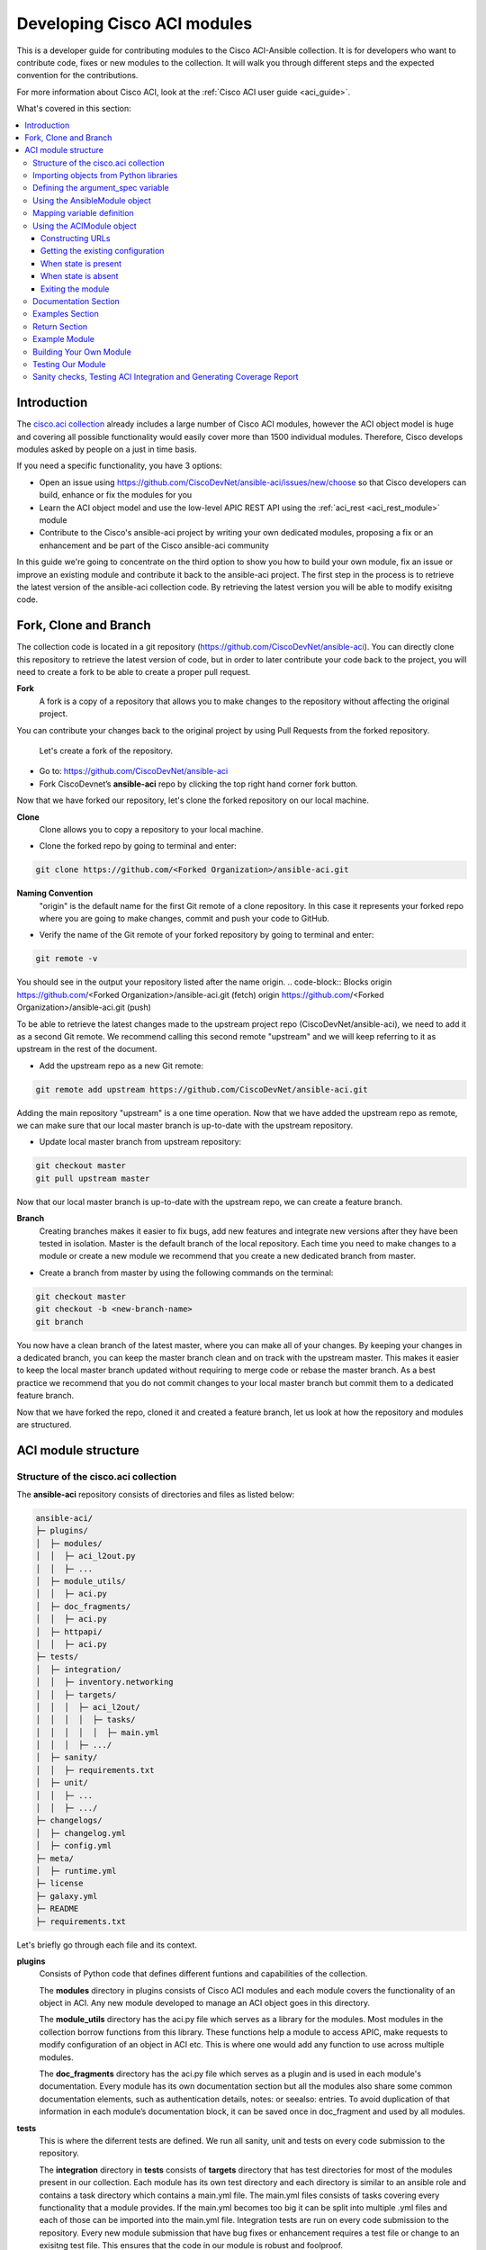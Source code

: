 .. _aci_dev_guide:

****************************
Developing Cisco ACI modules
****************************
This is a developer guide for contributing modules to the Cisco ACI-Ansible collection. It is for developers who want to contribute code, fixes or new modules to the collection. It will walk you through different steps and the expected convention for the contributions.

For more information about Cisco ACI, look at the :ref:`Cisco ACI user guide <aci_guide>`.

What's covered in this section:

.. contents::
   :depth: 3
   :local:


.. _aci_dev_guide_intro:

Introduction
============
The `cisco.aci collection <https://galaxy.ansible.com/cisco/aci>`_ already includes a large number of Cisco ACI modules, however the ACI object model is huge and covering all possible functionality would easily cover more than 1500 individual modules. Therefore, Cisco develops modules asked by people on a just in time basis.

If you need a specific functionality, you have 3 options:

- Open an issue using https://github.com/CiscoDevNet/ansible-aci/issues/new/choose so that Cisco developers can build, enhance or fix the modules for you
- Learn the ACI object model and use the low-level APIC REST API using the :ref:`aci_rest <aci_rest_module>` module
- Contribute to the Cisco's ansible-aci project by writing your own dedicated modules, proposing a fix or an enhancement and be part of the Cisco ansible-aci community

.. _aci_dev_guide_git:

In this guide we're going to concentrate on the third option to show you how to build your own module, fix an issue or improve an existing module and contribute it back to the ansible-aci project. The first step in the process is to retrieve the latest version of the ansible-aci collection code. 
By retrieving the latest version you will be able to modify exisitng code.

Fork, Clone and Branch
======================
The collection code is located in a git repository (https://github.com/CiscoDevNet/ansible-aci). You can directly clone this repository to retrieve the latest version of code, but in order to later contribute your code back to the project, you will need to create a fork to be able to create a proper pull request. 

**Fork**
   A fork is a copy of a repository that allows you to make changes to the repository without affecting the original project.
You can contribute your changes back to the original project by using Pull Requests from the forked repository.
   
  Let's create a fork of the repository.

* Go to: https://github.com/CiscoDevNet/ansible-aci
* Fork CiscoDevnet’s **ansible-aci** repo by clicking the top right hand corner fork button.

.. seealso::

   `_How to fork a repo: <https://docs.github.com/en/github/getting-started-with-github/fork-a-repo>`_
   
Now that we have forked our repository, let's clone the forked repository on our local machine.
   
**Clone**  
   Clone allows you to copy a repository to your local machine. 

* Clone the forked repo by going to terminal and enter: 
.. code-block:: Blocks

   git clone https://github.com/<Forked Organization>/ansible-aci.git


**Naming Convention**
   "origin" is the default name for the first Git remote of a clone repository. In this case it represents your forked repo where you are going to make changes, commit and push your code to GitHub. 
   
* Verify the name of the Git remote of your forked repository by going to terminal and enter: 
.. code-block:: Blocks

   git remote -v

You should see in the output your repository listed after the name origin.
.. code-block:: Blocks
origin        https://github.com/<Forked Organization>/ansible-aci.git (fetch)
origin        https://github.com/<Forked Organization>/ansible-aci.git (push)
  
To be able to retrieve the latest changes made to the upstream project repo (CiscoDevNet/ansible-aci), we need to add it as a second Git remote. We recommend calling this second remote "upstream" and we will keep referring to it as upstream in the rest of the document.

* Add the upstream repo as a new Git remote:
.. code-block:: Blocks

   git remote add upstream https://github.com/CiscoDevNet/ansible-aci.git
   
Adding the main repository "upstream" is a one time operation.
Now that we have added the upstream repo as remote, we can make sure that our local master branch is up-to-date with the upstream repository.

* Update local master branch from upstream repository:
.. code-block:: Blocks

   git checkout master
   git pull upstream master
   
Now that our local master branch is up-to-date with the upstream repo, we can create a feature branch.

**Branch**
   Creating branches makes it easier to fix bugs, add new features and integrate new versions after they have been tested in isolation. Master is the default branch of the local repository. Each time you need to make changes to a module or create a new module we recommend that you create a new dedicated branch from master.

* Create a branch from master by using the following commands on the terminal:
.. code-block:: Blocks
   
   git checkout master
   git checkout -b <new-branch-name> 
   git branch
   
You now have a clean branch of the latest master, where you can make all of your changes. By keeping your changes in a dedicated branch, you can keep the master branch clean and on track with the upstream master. This makes it easier to keep the local master branch updated without requiring to merge code or rebase the master branch. As a best practice we recommend that you do not commit changes to your local master branch but commit them to a dedicated feature branch. 

Now that we have forked the repo, cloned it and created a feature branch, let us look at how the repository and modules are structured.

.. _aci_dev_guide_module_structure:

ACI module structure
====================

Structure of the cisco.aci collection
-------------------------------------

The **ansible-aci** repository consists of directories and files as listed below:

.. code-block:: Blocks
      
      ansible-aci/
      ├─ plugins/
      │  ├─ modules/
      │  │  ├─ aci_l2out.py
      │  │  ├─ ...
      │  ├─ module_utils/
      │  │  ├─ aci.py
      │  ├─ doc_fragments/
      │  │  ├─ aci.py
      │  ├─ httpapi/
      │  │  ├─ aci.py
      ├─ tests/
      │  ├─ integration/
      │  │  ├─ inventory.networking
      │  │  ├─ targets/
      │  │  │  ├─ aci_l2out/
      │  │  │  │  ├─ tasks/
      │  │  │  │  │  ├─ main.yml
      │  │  │  ├─ .../
      │  ├─ sanity/
      │  │  ├─ requirements.txt
      │  ├─ unit/
      │  │  ├─ ...
      │  │  ├─ .../
      ├─ changelogs/
      │  ├─ changelog.yml
      │  ├─ config.yml
      ├─ meta/
      │  ├─ runtime.yml
      ├─ license
      ├─ galaxy.yml
      ├─ README
      ├─ requirements.txt


Let's briefly go through each file and its context.

**plugins**
   Consists of Python code that defines different funtions and capabilities of the collection.
   
   The **modules** directory in plugins consists of Cisco ACI modules and each module covers the functionality of an object in ACI. Any new module developed to manage an ACI object goes in this directory. 
   
   The **module_utils** directory has the aci.py file which serves as a library for the modules. Most modules in the collection borrow functions from this library. These functions help a module to access APIC, make requests to modify configuration of an object in ACI etc. This is where one would add any function to use across multiple modules.
 
   The **doc_fragments** directory has the aci.py file which serves as a plugin and is used in each module's documentation. Every module has its own documentation section but all the modules also share some common documentation elements, such as authentication details, notes: or seealso: entries. To avoid duplication of that information in each module’s documentation block, it can be saved once in doc_fragment and used by all modules.

**tests** 
   This is where the diferrent tests are defined. We run all sanity, unit and tests on every code submission to the repository.
   
   The **integration** directory in **tests** consists of **targets** directory that has test directories for most of the modules present in our collection. Each module has its own test directory and each directory is similar to an ansible role and contains a task directory which contains a main.yml file. The main.yml files consists of tasks covering every functionality that a module provides. If the main.yml becomes too big it can be split into multiple .yml files and each of those can be imported into the main.yml file. Integration tests are run on every code submission to the repository. Every new module submission that have bug fixes or enhancement requires a test file or change to an exisitng test file. This ensures that the code in our module is robust and foolproof.
   
   The **integration** directory also consists of the **inventory.networking** file which defines the hosts, group of hosts and variables used by the integration tests role defined in integration's targets directory.

**changelogs**
   This directory consists of a record of all the changes made to the project.
   
   The **changelog.yml** file contains a chronologically ordered list of the versions of collection and the changes included in those versions. This file is used to generate changelog.rst file. The changes usually include: major_changes, minor_changes, bugfixes etc.
   
   The **config.yml** file contains variable names used by the **changelog.yml** file.
 
**galaxy.yml** 
   The **galaxy.yml** file is placed in the root directory of the collection. This file contains the metadata of the collection that is used to generate an ansible-aci collection object. It is also used for information in ansible galaxy.

Now that we understand the directory structure, let's look at how we use those files in those directories to build an ACI module.

Importing objects from Python libraries
---------------------------------------
The following imports are standard across ACI modules:

.. code-block:: python

    from ansible.module_utils.aci.plugins.module_utils.aci import ACIModule, aci_argument_spec
    from ansible.module_utils.basic import AnsibleModule
    
**ansible.module_utils.aci** is used to import the super class ACIModule and the aci_argument_spec definition from the library aci.py in module_utils directory we mentioned earlier. ACIModule is imported because it has basic functions to make API requests and other capabilities that allows our modules to manipulate objects. The aci.py library also contains a generic argument definition called **aci_argument_spec**. It is used by all the modules and allows them to accept shared parameters such as username and password.

Similarly, the AnsibleModule is imported which contains common code for quickly building an ansible module in Python.

Defining the argument_spec variable
-----------------------------------
**argument_spec** variable is based on **aci_argument_spec** and allows a module to accept additional parameters from the user specific to the module. 
The first line in the block adds the standard connection parameters to the module. After that, the next section will update the ``argument_spec`` dictionary with module-specific parameters. The module-specific parameters should include:

* the object_id (usually the name)
* the configurable properties of the object
* the object_id of each parent up to the root (usually the name)
* The child classes that have a 1-to-1 relationship with the main object don't need their own dedicated module and can be incorporate into the parent module. If the relationship is 1-to-many/many-to-many, this child class will need a dedicated module.
* the state

  + ``state: absent`` to ensure object does not exist
  + ``state: present`` to ensure the object and configs exist; this is also the default
  + ``state: query`` to retrieve information about a sepcific object or all objects of the class

.. code-block:: python

    def main():
        argument_spec = aci_argument_spec()
        argument_spec.update(
            object_id=dict(type='str', aliases=['name']),
            object_prop1=dict(type='str'),
            object_prop2=dict(type='str', choices=['choice1', 'choice2', 'choice3']),
            object_prop3=dict(type='int'),
            parent_id=dict(type='str'),
            child_object_id=dict(type='str'),
            child_object_prop=dict(type='str'),
            state=dict(type='str', default='present', choices=['absent', 'present', 'query']),
        )


.. note::  It is recommended not to provide default values for configuration arguments. Default values could cause unintended changes to the object.

Using the AnsibleModule object
------------------------------
The following section creates an instance of AnsibleModule and the adds to the constructor a series of properties such as the argument_spec. The module should support check-mode which validates the working of a module without making any changes to the ACI object. The first attribute we pass to the constructor is ``argument_spec``, 2nd argument is ``supports_check_mode`` It is highly recommended that every module support check mode in this collection. The last element id required_if is used to specify conditional required attributes and since these modules support querying the APIC for all objects of the module's class, the object/parent IDs should only be required if ``state: absent`` or ``state: present``.

.. code-block:: python

    module = AnsibleModule(
        argument_spec=argument_spec,
        supports_check_mode=True,
        required_if=[
            ['state', 'absent', ['object_id', 'parent_id']],
            ['state', 'present', ['object_id', 'parent_id']],
        ],
    )


Mapping variable definition
---------------------------
Once the AnsibleModule object has been instantiated as module, the necessary parameter values should be extracted from ``module.params`` dictionary and all additional data should be validated. Usually the only parameters that need to be extracted are those related to the ACI object configuration and its child configuration. If you have integer objects that you would like to validate, then the validation should be done here.

.. code-block:: python

    object_id = object_id
    object_prop1 = module.params['object_prop1']
    object_prop2 = module.params['object_prop2']
    object_prop3 = module.params['object_prop3']
    if object_prop3 is not None and object_prop3 not in range(x, y):
        module.fail_json(msg='Valid object_prop3 values are between x and (y-1)')
    child_object_id = module.params[' child_objec_id']
    child_object_prop = module.params['child_object_prop']
    state = module.params['state']

.. note:: Sometimes the APIC will require special characters ([, ], and -) or will use object metadata in the name ("vlanns" for VLAN pools); the module should handle adding special characters or joining of multiple parameters in order to keep expected inputs simple.

Using the ACIModule object
--------------------------
The ACIModule class handles most of the logic for the ACI modules. The ACIModule extends functionality of the AnsibleModule object, so the module instance must be passed into the class instantiation.

.. code-block:: python

    aci = ACIModule(module)

The ACIModule has six main methods that are used by most modules in the collection:

* construct_url
* get_existing
* payload
* get_diff
* post_config
* delete_config

The first two methods are used regardless of what value is passed to the ``state`` parameter.

Constructing URLs
^^^^^^^^^^^^^^^^^
The ``construct_url()`` method is used to dynamically build the appropriate URL to interact with the object, and the appropriate filter string that should be appended to the URL to filter the results.

* When the ``state`` is not ``query``, the URL is the base URL to access the APIC plus the distinguished name to access the object. The filter string will restrict the returned data to just the configuration data.
* When ``state`` is ``query``, the URL and filter string used depends on what parameters are passed to the object. This method handles the complexity so that it is easier to add new modules and so that all modules are consistent in what type of data is returned.

.. note:: Our design goal is to take all ID parameters that have values, and return the most specific data possible. If you do not supply any ID parameters to the task, then all objects of the class will be returned. If your task does consist of ID parameters sed, then the data for the specific object is returned. If a partial set of ID parameters are passed, then the module will use the IDs that are passed to build the URL and filter strings appropriately.

The ``construct_url()`` method takes 2 required arguments:

* **self** - passed automatically with the class instance
* **root_class** - A dictionary consisting of ``aci_class``, ``aci_rn``, ``target_filter``, and ``module_object`` keys

  + **aci_class**: The name of the class used by the APIC, for example ``fvTenant``

  + **aci_rn**: The relative name of the object, for example ``tn-ACME``

  + **target_filter**: A dictionary with key-value pairs that make up the query string for selecting a subset of entries, for example ``{'name': 'ACME'}``

  + **module_object**: The particular object for this class, for example ``ACME``

Example:

.. code-block:: python

    aci.construct_url(
        root_class=dict(
            aci_class='fvTenant',
            aci_rn='tn-{0}'.format(tenant),
            target_filter={'name': tenant},
            module_object=tenant,
        ),
    )

Some modules, like ``aci_tenant``, are the root class and so they would not need to pass any additional arguments to the method.

The ``construct_url()`` method takes 6 optional arguments, the first five imitate the root class as described above and the remaining are for child objects:

* subclass_1 - A dictionary consisting of ``aci_class``, ``aci_rn``, ``target_filter``, and ``module_object`` keys

  + Example: Application Profile Class (AP)

* subclass_2 - A dictionary consisting of ``aci_class``, ``aci_rn``, ``target_filter``, and ``module_object`` keys

  + Example: End Point Group (EPG)

* subclass_3 - A dictionary consisting of ``aci_class``, ``aci_rn``, ``target_filter``, and ``module_object`` keys

  + Example: Binding a Contract to an EPG
  
* subclass_4 - A dictionary consisting of ``aci_class``, ``aci_rn``, ``target_filter``, and ``module_object`` keys

  + Example: - Managing External Subnet objects (l3ext:ipRouteP)

* subclass_5 - A dictionary consisting of ``aci_class``, ``aci_rn``, ``target_filter``, and ``module_object`` keys

  + Example: - Managing nexthops for static routes.

* child_classes - The list of APIC names for the child classes supported by the modules.

  + This is a list, even if it is a list of one
  + These are the unfriendly names used by the APIC
  + These are used to limit the returned child_classes when possible
  + Example: ``child_classes=['fvRsBDSubnetToProfile', 'fvRsNdPfxPol']``

Example:

.. code-block:: python

   aci.construct_url(
           root_class=dict(
               aci_class='fvTenant',
               aci_rn='tn-{0}'.format(tenant),
               module_object=tenant,
               target_filter={'name': tenant}
           ),
           subclass_1=dict(
               aci_class='l3extOut',
               aci_rn='out-{0}'.format(l3out),
               module_object=l3out,
               target_filter={'name': l3out}
           ),
           subclass_2=dict(
               aci_class='l3extLNodeP',
               aci_rn='lnodep-{0}'.format(node_profile),
               module_object=node_profile,
               target_filter={'name': node_profile}
           ),
           subclass_3=dict(
               aci_class='l3extRsNodeL3OutAtt',
               aci_rn='rsnodeL3OutAtt-[{0}]'.format(node_tdn),
               module_object=node_tdn,
               target_filter={'name': node_tdn}
           ),
           subclass_4=dict(
               aci_class='ipRouteP',
               aci_rn='rt-[{0}]'.format(prefix),
               module_object=prefix,
               target_filter={'name': prefix}
           ),
           subclass_5=dict(
               aci_class='ipNexthopP',
               aci_rn='nh-[{0}]'.format(nexthop),
               module_object=nexthop,
               target_filter={'name': nexthop}
           )
       )

.. note:: rn is one section of dn, with id of specific argument. Don't put the entire dn in the **aci_rn** of each argument. The method automatically constructs the dn using the rn of all the arguments above.

Getting the existing configuration
^^^^^^^^^^^^^^^^^^^^^^^^^^^^^^^^^^
Once the URL and filter string have been built, the module is ready to retrieve the existing configuration for the object:

* ``state: present`` retrieves the configuration to use as a comparison against what was entered in the task. All values that are different than the existing values will be updated.
* ``state: absent`` uses the existing configuration to see if the item exists and needs to be deleted.
* ``state: query`` uses this to perform the query for the task and report back the existing data.

.. code-block:: python

    aci.get_existing()

When state is present
^^^^^^^^^^^^^^^^^^^^^
When ``state: present``, the module needs to perform a diff against the existing configuration and the task entries. If any value needs to be updated, then the module will make a POST request with only the items that need to be updated. In other words the payload is built with expected configuration and this is compared with existing configuration that we retrieved. If we need to make a change then we'll push the changed configuration to APIC. Some modules have children that are in a 1-to-1 relationship with another object; for these cases, the module can be used to manage the child objects. 

Building the ACI payload
""""""""""""""""""""""""
The ``aci.payload()`` method is used to build a dictionary of the proposed object configuration. All parameters that were not provided a value in the task will be removed from the dictionary (both for the object and its children). Any parameter that does have a value will be converted to a string and added to the final dictionary object that will be used for comparison against the existing configuration. 

We remove the values of parameters that are empty. If there's a previous configuration for the value that is non-default, then the parameter won't be modified if we do not reset it. Example - If description is set to something then we run it again with no description it won't change it to default. 

If parameters of payload have been added in recent version, we recommend adding the new parameters to payload when the parameter is assigned with a value. This is done to have backward compatibility.

The ``aci.payload()`` method takes two required arguments and 1 optional argument, depending on the module managing child objects.

* ``aci_class`` is the APIC name for the object's class, for example ``aci_class='fvBD'``
* ``class_config`` is the attributes of aci class objects to be used as payload for the POST request

  + The keys should match the names used by the APIC.
  + The formatted values should be the values retrieved from ``module.params`` and modified if necessary to comply with object model 

* ``child_configs`` is optional, and is a list of child config dictionaries.

  + The child configs include the full child object dictionary, not just the attributes configuration portion.
  + The configuration portion is built the same way as the object.

.. code-block:: python

    aci.payload(
        aci_class=aci_class,
        class_config=dict(
            name=bd,
            descr=description,
            type=bd_type,
        ),
        child_configs=[
            dict(
                fvRsCtx=dict(
                    attributes=dict(
                        tnFvCtxName=vrf
                    ),
                ),
            ),
        ],
    )


Sometimes class config or child config depends on parameter itself. If this is the case, we recommend creating them before building the aci payload.

Performing the request
""""""""""""""""""""""
The ``get_diff()`` method is used to perform the diff, and takes only one required argument, ``aci_class``. In other words, it is used to make a comparison between the aci payload and the existing configuration, and only create what's actually needed between the two.
Example: ``aci.get_diff(aci_class='fvBD')``

The ``post_config()`` method is used to make the POST request to the APIC by taking the result from ``get_diff()``. This method doesn't take any arguments and handles check mode. Example: ``aci.post_config()``.

Example code
""""""""""""
.. code-block:: text

    if state == 'present':
        aci.payload(
            aci_class='<object APIC class>',
            class_config=dict(
                name=object_id,
                prop1=object_prop1,
                prop2=object_prop2,
                prop3=object_prop3,
            ),
            child_configs=[
                dict(
                    '<child APIC class>'=dict(
                        attributes=dict(
                            child_key=child_object_id,
                            child_prop=child_object_prop
                        ),
                    ),
                ),
            ],
        )

        aci.get_diff(aci_class='<object APIC class>')

        aci.post_config()


When state is absent
^^^^^^^^^^^^^^^^^^^^
If the task sets the state to absent, then the ``delete_config()`` method is all that is needed. This method does not take any arguments, and handles check mode.

.. code-block:: text

        elif state == 'absent':
            aci.delete_config()


Exiting the module
^^^^^^^^^^^^^^^^^^
To have the module exit, call the ACIModule method ``exit_json()``. This method automatically takes care of returning the common return values for you.

.. code-block:: text

        aci.exit_json()

    if __name__ == '__main__':
        main()

Documentation Section
---------------------
All the parameters defined in the argument_spec like the object_id, configurable properties of the object, parent object_id, state etc. need to be documented in the same file as the module. The format of documentation is shown below:

.. code-block:: yaml

   DOCUMENTATION = r'''
   ---
   module: aci_<name_of_module>
   short_description: Short description of the module being created (config:<name_of_class>)
   description:
   - Functionality one
   - Functionality two
   options:
     object_id:
       description:
       - Description of object
       type: data type of object eg. 'str'
       aliases: [ Alternate name of the object ]
     object_prop1:
       description:
       - Description of property one
       type: Property's data type eg. 'int'
       choices: [ choice one, choice two ]
     object_prop2:
       description:
       - Description of property two
       type: Property's data type eg. 'bool'
     state:
       description:
       - Use C(present) or C(absent) for adding or removing.
       - Use C(query) for listing an object or multiple objects.
       type: str
       choices: [ absent, present, query ]
       default: present
   extends_documentation_fragment:
   - cisco.aci.aci

Examples Section
----------------
Examples section must consist of Ansible tasks which can be used as a reference to build playbooks. The format of this section is shown below:

.. code-block:: yaml

   EXAMPLES = r'''
   - name: Add a new object
     cisco.aci.aci_<name_of_module>:
       host: apic
       username: admin
       password: SomeSecretePassword
       object_id: id
       object_prop1: prop1
       object_prop2: prop2
       state: present
      delegate_to: localhost

   - name: Remove an object
     cisco.aci.aci_<name_of_module>:
       host: apic
       username: admin
       password: SomeSecretePassword
       object_id: id
       object_prop1: prop1
       object_prop2: prop2
       state: absent
      delegate_to: localhost

   - name: Query an object
     cisco.aci.aci_<name_of_module>:
       host: apic
       username: admin
       password: SomeSecretePassword
       object_id: id
       state: query
      delegate_to: localhost

   - name: Query all objects
     cisco.aci.aci_<name_of_module>:
       host: apic
       username: admin
       password: SomeSecretePassword
       state: query
      delegate_to: localhost
   '''
.. note:: Make sure to test the examples since people generally copy and paste examples to use the module.

Return Section
----------------
RETURN section is used in every module and has the same content, so copy and paste it from any module.

.. code-block:: python

   RETURN = r'''
            current:
              description: The existing configuration from the APIC after the module has finished
              returned: success
              type: list
              sample:
                [
                    {
                        "fvTenant": {
                            "attributes": {
                                "descr": "Production environment",
                                "dn": "uni/tn-production",
                                "name": "production",
                                "nameAlias": "",
                                "ownerKey": "",
                                "ownerTag": ""
                            }
                        }
                    }
                ]
            error:
              description: The error information as returned from the APIC
              returned: failure
              type: dict
              sample:
                {
                    "code": "122",
                    "text": "unknown managed object class foo"
                }
            raw:
              description: The raw output returned by the APIC REST API (xml or json)
              returned: parse error
              type: str
              sample: '<?xml version="1.0" encoding="UTF-8"?><imdata totalCount="1"><error code="122" text="unknown managed object class "/></imdata>'
            sent:
              description: The actual/minimal configuration pushed to the APIC
              returned: info
              type: list
              sample:
                {
                    "fvTenant": {
                        "attributes": {
                            "descr": "Production environment"
                        }
                    }
                }
            previous:
              description: The original configuration from the APIC before the module has started
              returned: info
              type: list
              sample:
                [
                    {
                        "fvTenant": {
                            "attributes": {
                                "descr": "Production",
                                "dn": "uni/tn-production",
                                "name": "production",
                                "nameAlias": "",
                                "ownerKey": "",
                                "ownerTag": ""
                            }
                        }
                    }
                ]
            proposed:
              description: The assembled configuration from the user-provided parameters
              returned: info
              type: dict
              sample:
                {
                    "fvTenant": {
                        "attributes": {
                            "descr": "Production environment",
                            "name": "production"
                        }
                    }
                }
            filter_string:
              description: The filter string used for the request
              returned: failure or debug
              type: str
              sample: ?rsp-prop-include=config-only
            method:
              description: The HTTP method used for the request to the APIC
              returned: failure or debug
              type: str
              sample: POST
            response:
              description: The HTTP response from the APIC
              returned: failure or debug
              type: str
              sample: OK (30 bytes)
            status:
              description: The HTTP status from the APIC
              returned: failure or debug
              type: int
              sample: 200
            url:
              description: The HTTP url used for the request to the APIC
              returned: failure or debug
              type: str
              sample: https://10.11.12.13/api/mo/uni/tn-production.json
            '''

Example Module
--------------
The following example consists of Documentation, Examples and Module Sections discussed above. All these sections must be present in a single file: **aci_<aci-module-name>.py** which goes inside the **modules** directory.

.. code-block:: python

      #!/usr/bin/python
      # -*- coding: utf-8 -*-

      # Copyright: (c) <year>, <Name> (@<github id>)
      # GNU General Public License v3.0+ (see LICENSE or https://www.gnu.org/licenses/gpl-3.0.txt)

      from __future__ import absolute_import, division, print_function
      __metaclass__ = type

      ANSIBLE_METADATA = {'metadata_version': '1.1',
                          'status': ['preview'],
                          'supported_by': 'community'}

      DOCUMENTATION = r'''
      ---
      module: aci_l2out
      short_description: Manage Layer2 Out (L2Out) objects.
      description:
      - Manage Layer2 Out configuration on Cisco ACI fabrics.
      options:
        tenant:
          description:
          - Name of an existing tenant.
          type: str
        l2out:
          description:
          - The name of outer layer2.
          type: str
          aliases: [ 'name' ]
        description:
          description:
          - Description for the L2Out.
          type: str
        bd:
          description:
          - Name of the Bridge domain which is associted with the L2Out.
          type: str
        domain:
          description:
          - Name of the external L2 Domain that is being associated with L2Out.
          type: str
        vlan:
          description:
          - The VLAN which is being associated with the L2Out.
          type: int
        state:
          description:
          - Use C(present) or C(absent) for adding or removing.
          - Use C(query) for listing an object or multiple objects.
          type: str
          choices: [ absent, present, query ]
          default: present
        name_alias:
          description:
          - The alias for the current object. This relates to the nameAlias field in ACI.
          type: str
      extends_documentation_fragment:
      - cisco.aci.aci

      notes:
      - The C(tenant) must exist before using this module in your playbook.
        The M(cisco.aci.aci_tenant) modules can be used for this.
      seealso:
      - name: APIC Management Information Model reference
        description: More information about the internal APIC class B(fvTenant).
        link: https://developer.cisco.com/docs/apic-mim-ref/
      author:
      - <Author's Name> (@<github id>)
      '''

      EXAMPLES = r'''
      - name: Add a new L2Out
        cisco.aci.aci_l2out:
          host: apic
          username: admin
          password: SomeSecretePassword
          tenant: Auto-Demo
          l2out: l2out
          description: via Ansible
          bd: bd1
          domain: l2Dom
          vlan: 3200
          state: present
          delegate_to: localhost

      - name: Remove an L2Out
        cisco.aci.aci_l2out:
          host: apic
          username: admin
          password: SomeSecretePassword
          tenant: Auto-Demo
          l2out: l2out
          state: absent
          delegate_to: localhost

      - name: Query an L2Out
        cisco.aci.aci_l2out:
          host: apic
          username: admin
          password: SomeSecretePassword
          tenant: Auto-Demo
          l2out: l2out
          state: query
          delegate_to: localhost
          register: query_result

      - name: Query all L2Outs in a specific tenant
        cisco.aci.aci_l2out:
          host: apic
          username: admin
          password: SomeSecretePassword
          tenant: Auto-Demo
          state: query
          delegate_to: localhost
          register: query_result
      '''

      RETURN = r'''
         current:
           description: The existing configuration from the APIC after the module has finished
           returned: success
           type: list
           sample:
             [
                 {
                     "fvTenant": {
                         "attributes": {
                             "descr": "Production environment",
                             "dn": "uni/tn-production",
                             "name": "production",
                             "nameAlias": "",
                             "ownerKey": "",
                             "ownerTag": ""
                         }
                     }
                 }
             ]
         error:
           description: The error information as returned from the APIC
           returned: failure
           type: dict
           sample:
             {
                 "code": "122",
                 "text": "unknown managed object class foo"
             }
         raw:
           description: The raw output returned by the APIC REST API (xml or json)
           returned: parse error
           type: str
           sample: '<?xml version="1.0" encoding="UTF-8"?><imdata totalCount="1"><error code="122" text="unknown managed object class "/></imdata>'
         sent:
           description: The actual/minimal configuration pushed to the APIC
           returned: info
           type: list
           sample:
             {
                 "fvTenant": {
                     "attributes": {
                         "descr": "Production environment"
                     }
                 }
             }
         previous:
           description: The original configuration from the APIC before the module has started
           returned: info
           type: list
           sample:
             [
                 {
                     "fvTenant": {
                         "attributes": {
                             "descr": "Production",
                             "dn": "uni/tn-production",
                             "name": "production",
                             "nameAlias": "",
                             "ownerKey": "",
                             "ownerTag": ""
                         }
                     }
                 }
             ]
         proposed:
           description: The assembled configuration from the user-provided parameters
           returned: info
           type: dict
           sample:
             {
                 "fvTenant": {
                     "attributes": {
                         "descr": "Production environment",
                         "name": "production"
                     }
                 }
             }
         filter_string:
           description: The filter string used for the request
           returned: failure or debug
           type: str
           sample: ?rsp-prop-include=config-only
         method:
           description: The HTTP method used for the request to the APIC
           returned: failure or debug
           type: str
           sample: POST
         response:
           description: The HTTP response from the APIC
           returned: failure or debug
           type: str
           sample: OK (30 bytes)
         status:
           description: The HTTP status from the APIC
           returned: failure or debug
           type: int
           sample: 200
         url:
           description: The HTTP url used for the request to the APIC
           returned: failure or debug
           type: str
           sample: https://10.11.12.13/api/mo/uni/tn-production.json
         '''

      from ansible.module_utils.basic import AnsibleModule
      from ansible_collections.cisco.aci.plugins.module_utils.aci import ACIModule, aci_argument_spec


      def main():
          argument_spec = aci_argument_spec()
          argument_spec.update(
              bd=dict(type='str'),
              l2out=dict(type='str', aliases=['name']),
              domain=dict(type='str'),
              vlan=dict(type='int'),
              description=dict(type='str'),
              state=dict(type='str', default='present', choices=['absent', 'present', 'query']),
              tenant=dict(type='str'),
              name_alias=dict(type='str'),
          )

          module = AnsibleModule(
              argument_spec=argument_spec,
              supports_check_mode=True,
              required_if=[
                  ['state', 'absent', ['l2out', 'tenant']],
                  ['state', 'present', ['bd', 'l2out', 'tenant', 'domain', 'vlan']],
              ],
          )

          bd = module.params.get('bd')
          l2out = module.params.get('l2out')
          description = module.params.get('description')
          domain = module.params.get('domain')
          vlan = module.params.get('vlan')
          state = module.params.get('state')
          tenant = module.params.get('tenant')
          name_alias = module.params.get('name_alias')
          child_classes = ['l2extRsEBd', 'l2extRsL2DomAtt', 'l2extLNodeP']

          aci = ACIModule(module)
          aci.construct_url(
              root_class=dict(
                  aci_class='fvTenant',
                  aci_rn='tn-{0}'.format(tenant),
                  module_object=tenant,
                  target_filter={'name': tenant},
              ),
              subclass_1=dict(
                  aci_class='l2extOut',
                  aci_rn='l2out-{0}'.format(l2out),
                  module_object=l2out,
                  target_filter={'name': l2out},
              ),
              child_classes=child_classes,
          )

          aci.get_existing()

          if state == 'present':
              child_configs = [
                  dict(
                      l2extRsL2DomAtt=dict(
                          attributes=dict(
                              tDn='uni/l2dom-{0}'.format(domain)
                          )
                      )
                  ),
                  dict(
                      l2extRsEBd=dict(
                          attributes=dict(
                              tnFvBDName=bd, encap='vlan-{0}'.format(vlan)
                          )
                      )
                  )
              ]

              aci.payload(
                  aci_class='l2extOut',
                  class_config=dict(
                      name=l2out,
                      descr=description,
                      dn='uni/tn-{0}/l2out-{1}'.format(tenant, l2out),
                      nameAlias=name_alias
                  ),
                  child_configs=child_configs,
              )

              aci.get_diff(aci_class='l2extOut')

              aci.post_config()

          elif state == 'absent':
              aci.delete_config()

          aci.exit_json()


      if __name__ == "__main__":
          main()

Building Your Own Module
------------------------

Now that we have explained and seen the components of the ACI module structure, let us build our own module. The following section shows a basic and practical approach to build a module with the help of an existing module. This approach makes it easier to create a new module without having to write everything from scratch. 

The purpose of this section is to show how to build a module on top of an existing module. This is done by selecting a module close enough to the module you want to build to reduce the amount of changes needed. For this you either take parent object and append the atrributes required for your module. If this is not possible use a sibling object or an object at the same level.

Let's build a module for l3out static routes using the existing module for l3out logical node
aci_l3out_logical_node -> aci_l3out_static_routes

1. In the modules directory located in plugins directory of the collection, select and copy the contents of aci_l3out_logical_node module, paste it in a file and save it in .py format. We name this file aci_l3out_static_routes. To create a name for the new module, look at names of other modules in the directory for consistency. 

2. Change the copyright section by adding your name and email address: # Copyright: (c) <year>, <Name> (<email>) below:

.. code-block:: python

   #!/usr/bin/python
   # -*- coding: utf-8 -*-

   # Copyright: (c) <year>, <Name> (<email>)
   # GNU General Public License v3.0+ (see LICENSE or https://www.gnu.org/licenses/gpl-3.0.txt)

   from __future__ import absolute_import, division, print_function
   __metaclass__ = type

   ANSIBLE_METADATA = {
       'metadata_version': '1.1',
       'status': ['preview'],
       'supported_by': 'community'
   }

3. In the documentation section, we begin by changing the name of the module, its short description and the description of the functions being performed on the object. The description of the module must be followed by the options which is a list of attributes and each attribute should include the name, description, data type, aliases(if applicable), choices(if applicable) and default(if applicable) of all the parameters that will be consumed by the object. For our aci_l3out_static_routes module this would include additon of new options to aci_l3out_logical_node module that include description, prefix, track_policy, preference, bfd and removal of router_id and router_id_as_loopback from aci_l3out_logical_node module. 

The changes made are shown below:

.. code-block:: yaml

      DOCUMENTATION = r'''
      ---
      module: aci_l3out_logical_node
      module: aci_l3out_static_routes
      short_description: Manage Layer 3 Outside (L3Out) logical node profile nodes (l3ext:RsNodeL3OutAtt) 
      short_description: Manage Static routes object (l3ext:ipRouteP)
      description:
      - Bind nodes to node profiles on Cisco ACI fabrics.
       description:
      - Manage External Subnet objects (l3ext:ipRouteP).
      options:
        description:
          description:
          - The description for the static routes.
          type: str
          aliases: [ descr ]
        tenant:
          description:
          - Name of an existing tenant.
          type: str
          aliases: [ tenant_name ]
        l3out:
          description:
          - Name of an existing L3Out.
          type: str
          aliases: [ l3out_name ]
        logical_node:
          description:
          - Name of an existing logical node profile.
          type: str
          aliases: [ node_profile, node_profile_name ]
        pod_id:
          description:
          - Existing podId.
          type: int
        node_id:
          description:
          - Existing nodeId.
          type: int
        prefix:
          description:
          - Configure IP and next hop IP for the routed outside network.
          type: str
          aliases: [ route ]
        track_policy:
          description:
          - Relation definition for static route to TrackList.
          type: str
        preference:
          description:
          - Administrative preference value for the route.
          type: int
        bfd:
          description:
          - Determines if bfd is required for route control.
          - The APIC defaults to C(null) when unset during creation.
          type: str
          choices: [ bfd, null ]
        state:
          description:
          - Use C(present) or C(absent) for adding or removing.
          - Use C(query) for listing an object or multiple objects.
          type: str
          choices: [ absent, present, query ]
          default: present
        name_alias:
          description:
          - The alias for the current object. This relates to the nameAlias field in ACI.
          type: str
      extends_documentation_fragment:
      - cisco.aci.aci
      
4. The options are followed by notes which usually contains any dependency of the module being created with the parent modules that exist in the collection. We also include a see also section which provides a link to the class being used in the module, followed by the Author's name and github id as shown below.

.. code-block:: yaml

      notes:
      - The C(tenant), C(l3out), C(logical_node), C(fabric_node) and C(prefix) used must exist before using this module in your playbook.
        The M(cisco.aci.aci_tenant) and M(cisco.aci.aci_l3out) modules can be used for this.
      seealso:
      - module: cisco.aci.aci_tenant
      - module: cisco.aci.aci_l3out
      - name: APIC Management Information Model reference
        description: More information about the internal APIC class B(l3ext:Out).
        link: https://developer.cisco.com/docs/apic-mim-ref/
      author:
      - <author's name> (<author's github id>)
      '''

5. Our documentation section is complete. Next, we skim through the examples section of the copied module and make changes to it by adding the necessary parameters to all the examples. Please note that Removing and Querying an object will only contain the object name and no objects parameters. Query All will not have any parameters ensuring that all the objects of the class being worked upon are returned.

.. code-block:: yaml

   EXAMPLES = r'''
   - name: Create static routes
     cisco.aci.aci_l3out_static_routes:
       host: apic
       username: admin
       password: SomeSecretPassword
       tenant: tenantName
       l3out: l3out
       logical_node: nodeName
       node_id: 101
       pod_id: 1
       prefix: 10.10.0.0/16
     delegate_to: localhost

   - name: Delete static routes
     cisco.aci.aci_l3out_static_routes:
       host: apic
       username: admin
       password: SomeSecretPassword
       tenant: tenantName
       l3out: l3out
       logical_node: nodeName
       node_id: 101
       pod_id: 1
       prefix: 10.10.0.0/16
     delegate_to: localhost

   - name: Query for a specific MO under l3out
     cisco.aci.aci_l3out_static_routes:
       host: apic
       username: admin
       password: SomeSecretPassword
       tenant: tenantName
       l3out: l3out
       logical_node: nodeName
       node_id: 101
       pod_id: 1
       prefix: 10.10.0.0/16
     delegate_to: localhost

   - name: Query for all static routes
     cisco.aci.aci_l3out_static_routes:
       host: apic
       username: admin
       password: SomeSecretPassword
       tenant: production
       state: query
     delegate_to: localhost
   '''

6. We leave the Return section as is and proceed to the main code.

.. code-block:: yaml

   RETURN = r'''
   current:
     description: The existing configuration from the APIC after the module has finished
     returned: success
     type: list
     sample:
       [
           {
               "fvTenant": {
                   "attributes": {
                       "descr": "Production environment",
                       "dn": "uni/tn-production",
                       "name": "production",
                       "nameAlias": "",
                       "ownerKey": "",
                       "ownerTag": ""
                   }
               }
           }
       ]
   error:
     description: The error information as returned from the APIC
     returned: failure
     type: dict
     sample:
       {
           "code": "122",
           "text": "unknown managed object class foo"
       }
   raw:
     description: The raw output returned by the APIC REST API (xml or json)
     returned: parse error
     type: str
     sample: '<?xml version="1.0" encoding="UTF-8"?><imdata totalCount="1"><error code="122" text="unknown managed object class foo"/></imdata>'
   sent:
     description: The actual/minimal configuration pushed to the APIC
     returned: info
     type: list
     sample:
       {
           "fvTenant": {
               "attributes": {
                   "descr": "Production environment"
               }
           }
       }
   previous:
     description: The original configuration from the APIC before the module has started
     returned: info
     type: list
     sample:
       [
           {
               "fvTenant": {
                   "attributes": {
                       "descr": "Production",
                       "dn": "uni/tn-production",
                       "name": "production",
                       "nameAlias": "",
                       "ownerKey": "",
                       "ownerTag": ""
                   }
               }
           }
       ]
   proposed:
     description: The assembled configuration from the user-provided parameters
     returned: info
     type: dict
     sample:
       {
           "fvTenant": {
               "attributes": {
                   "descr": "Production environment",
                   "name": "production"
               }
           }
       }
   filter_string:
     description: The filter string used for the request
     returned: failure or debug
     type: str
     sample: ?rsp-prop-include=config-only
   method:
     description: The HTTP method used for the request to the APIC
     returned: failure or debug
     type: str
     sample: POST
   response:
     description: The HTTP response from the APIC
     returned: failure or debug
     type: str
     sample: OK (30 bytes)
   status:
     description: The HTTP status from the APIC
     returned: failure or debug
     type: int
     sample: 200
   url:
     description: The HTTP url used for the request to the APIC
     returned: failure or debug
     type: str
     sample: https://10.11.12.13/api/mo/uni/tn-production.json
   '''


7. The following import section is generally left untouched but if you add a shared method in the library you might need to import it here.

.. code-block:: python
   
   from ansible_collections.cisco.aci.plugins.module_utils.aci import ACIModule, aci_argument_spec
   from ansible.module_utils.basic import AnsibleModule
   
8. In the main function, the argument_spec variable defines all the arguments necessary for this module and is based on aci_argument_spec. We add all the arguments we defined previously in the documentation section to this variable. In our case we would add description, prefix, track_policy, preference, bfd to the below section and remove router_id and router_id_as_loopback. 

.. code-block:: python
     
     def main():
       argument_spec = aci_argument_spec()
       argument_spec.update(
           tenant=dict(type='str', aliases=['tenant_name']),  
           l3out=dict(type='str', aliases=['l3out_name']),  
           logical_node=dict(type='str', aliases=['node_profile', 'node_profile_name']),  
           pod_id=dict(type='int'),
           node_id=dict(type='int'),
           prefix=dict(type='str', aliases=['route']),
           track_policy=dict(type='str'),
           preference=dict(type='int'),
           bfd=dict(type='str', choices=['bfd', None]),
           description=dict(type='str', aliases=['descr']),
           state=dict(type='str', default='present', choices=['absent', 'present', 'query']),
           name_alias=dict(type='str'),
    )
           
9. The required_if variable has the following arguments. We do not set the below said arguments for all states because we need to use Query all that don't need those arguments. However, we still need user to fill in the arguments when he/she wants to create or delete something. That's why we put them in required_if which allows us to specify what attributes are required when state is present or absent. If any of the below attributes which are - 'prefix', 'node_id', 'pod_id', 'logical_node', 'l3out' and 'tenant' are missing in the task that adds or deletes the object in the playbook, Ansible will immediately complain that the attributes are missing. 

.. code-block:: python
      
      module = AnsibleModule(
        argument_spec=argument_spec,
        supports_check_mode=True,
        required_if=[
            ['state', 'present', ['prefix', 'node_id', 'pod_id', 'logical_node', 'l3out', 'tenant']],
            ['state', 'absent', ['prefix', 'node_id', 'pod_id', 'logical_node', 'l3out', 'tenant']],
        ],
    )

.. code-block:: python
   
   aci = ACIModule(module)

10. The above instantiation(required for all modules) is followed by code that is used to get attributes from playbook that correspond to all the properties of objects defined in the main() function above. This is also where validations and string concatenations are done. We have assigned fabric_node with a part of rn using string concatenation. This is done to make certain operations easier which is used later in the code. The child class 'ipNexthopP' which is in a 1-to-1 relationship with the class 'ipRouteP' is in a list. Child classes that are dependent on an attribute is only required when the attribute is defined as seen below with track_policy. Child class 'ipRsRouteTrack' is appended to the list which already has 'ipNexthopP'.

.. code-block:: python
    
    tenant = module.params.get('tenant')
    l3out = module.params.get('l3out')
    logical_node = module.params.get('logical_node')
    node_id = module.params.get('node_id')
    pod_id = module.params.get('pod_id')
    prefix = module.params.get('prefix')
    track_policy = module.params.get('track_policy')
    preference = module.params.get('preference')
    bfd = module.params.get('bfd')
    description = module.params.get('description')
    state = module.params.get('state')
    name_alias = module.params.get('name_alias')
    
    fabric_node = 'topology/pod-{0}/node-{1}'.format(pod_id, node_id)
    child_classes = ['ipNexthopP']
    if track_policy is not None:
       child_classes.append('ipRsRouteTrack')
    
11. The following section constructs a filter to target a set of entries that match certain criteria at the level of the target DN and in the subtree below it. The construct_url function below is used to build the appropriate DN by using the tenant as the root class and other subsequent sub classes till 'ipRouteP'. 

Note - aci_rn must not contain the DN of the individual class. It is construct_url()'s task to build the enire DN leading to the target object using the series of RNs in the root class and the subsequent sub classes.

.. code-block:: python

      aci.construct_url(
        root_class=dict(
            aci_class='fvTenant',
            aci_rn='tn-{0}'.format(tenant),
            module_object=tenant,
            target_filter={'name': tenant},
        ),
        subclass_1=dict(
            aci_class='l3extOut',
            aci_rn='out-{0}'.format(l3out),
            module_object=l3out,
            target_filter={'name': l3out},
        ),
        subclass_2=dict(
            aci_class='l3extLNodeP',
            aci_rn='lnodep-{0}'.format(logical_node),
            module_object=logical_node,
            target_filter={'name': logical_node},
        ),
        subclass_3=dict(
            aci_class='l3extRsNodeL3OutAtt',
            aci_rn='rsnodeL3OutAtt-[{0}]'.format(fabric_node),
            module_object=fabric_node,
            target_filter={'name': fabric_node},
        ),
        **subclass_4=dict(**
            **aci_class='ipRouteP',**
            **aci_rn='rt-[{0}]'.format(prefix),**
            **module_object=prefix,**
            **target_filter={'name': prefix},**
        **),**
        **child_classes=child_classes**
    )
   
12. aci.get_existing() should remain as is. It is used to get the existing configuration of 'ipRouteP'.

13. When state is present we need to construct payload which will be posted to APIC. Payload takes class_config and child_config. The class_config has the main attributes. If new attributes are added in new versins of APIC, we will add that attribute to class config only if it is assigned with a value.

.. code-block:: python
      
      if state == 'present':
        child_configs = []
        class_config = dict(
            descr=description,
            ip=prefix,
            pref=preference,
            nameAlias=name_alias,
        )
        if bfd is not None:
            class_config['rtCtrl'] = bfd

        if track_policy is not None:
            tDn = 'uni/tn-{0}/tracklist-{1}'.format(tenant, track_policy)
            child_configs.append({'ipRsRouteTrack': {'attributes': {'tDn': tDn}}})

        aci.payload(
            aci_class='ipRouteP',
            class_config=class_config,
            child_configs=child_configs
        ),

        
14. The payload function is followed by get_diff() which is used to get the difference between the proposed and existing configurations of 'ipRouteP'. Here the  aci_class is changed to the class name your module is going to manage.

.. code-block:: python
       
       #aci.get_diff(aci_class='l3extRsNodeL3OutAtt')
       aci.get_diff(aci_class='ipRouteP')

       aci.post_config()
       
15. The end of the module does not change and generally remains as is.

.. code-block:: python
      
      elif state == 'absent':
      aci.delete_config()

      aci.exit_json()


    if __name__ == '__main__':
        main()

Testing Our Module
------------------

Now that we have seen how a module can be built using another, let us look at testing our module. We need to test our module to make sure that it works on all states that is present, absent and query. The following section shows a basic and practical approach to build a test file with the help of another test file. This makes it easier to complete the test file without having to write everything from scratch.

Let's build a test file for our l3out static routes using the existing test for l3out logical node. 
aci_l3out_logical_node -> aci_l3out_static_routes

1. In the **tests** directory of our collection, we have the **intergration** directory. The **integration** directory consists of **targets** which has directories for all the test files of modules that currently exist in our collection. We go to the **targets**  directory and copy the aci_l3out_logical_node directory and paste it in the same directory aci_l3out_static_routes which should be same as the name of our module. Upon opening the directory we find main.yml
file. We open this file and make the following changes.

1. The Copyright section should be changed to your credentials.

.. code-block:: yaml

   # Copyright: (c) <year>, <Name> (@<github id>)
   
2. The following section verifies that we have ACI APIC host, ACI username and ACI password defined in the inventory. These will be used in every task of the test file. The inventory file is located in the inventory directory. More information on this directory is given below after the test file.
   
.. code-block:: yaml
   
   - name: Test that we have an ACI APIC host, ACI username and ACI password
     fail:
       msg: 'Please define the following variables: aci_hostname, aci_username and aci_password.'
     when: aci_hostname is not defined or aci_username is not defined or aci_password is not defined

3. The next section should remain as is. set_fact stores the value of variables such as aci_hostname, aci_username etc. in &aci_info. This will constantly be referenced in all tasks.
   
.. code-block:: yaml
   
      # GET Credentials from the inventory
      - name: Set vars
         set_fact: 
         aci_info: &aci_info
          host: "{{ aci_hostname }}"
          username: "{{ aci_username }}"
          password: "{{ aci_password }}"
          validate_certs: '{{ aci_validate_certs | default(false) }}'
          use_ssl: '{{ aci_use_ssl | default(true) }}'
          use_proxy: '{{ aci_use_proxy | default(true) }}'
          output_level: debug
       
4. The next section deletes the tenant. This ensures that we don't have the root object configuration on our APIC. This is done to avoid idempotency issues later during creation of other objects pertaining to our module. We verify the result of each task in the test file which also checks for idempotency. If an object such as tenant already exists before the test begins these verification tests may fail. 

.. code-block:: yaml

   - name: Remove the ansible_tenant
     aci_tenant:
         <<: *aci_info 
         tenant: ansible_tenant
         state: absent
 

5. We begin by adding tasks to post configuration to APIC. This inlcudes creation of all the classes such as tenant and l3out that were used in the     construct_url function in our module.

.. code-block:: yaml

        
      - name: Add a new tenant
        aci_tenant:
            <<: *aci_info 
             tenant: ansible_tenant
             description: Ansible tenant
             state: present
             
        - name: Add a new L3Out
        aci_l3out:
          <<: *aci_info
          tenant: ansible_tenant
          name: ansible_l3out
          description: L3Out for ansible_tenant tenant
          domain: ansible_dom
          vrf: ansible_vrf
          l3protocol: ospf
          route_control: export
          state: present
    
     - name: Add a logical node
        cisco.aci.aci_l3out_logical_node:
          <<: *aci_info
          tenant: ansible_tenant
          l3out: ansible_l3out
          logical_node: lNode
          pod_id: 1
          node_id: 101
          router_id: "10.1.0.1"
          router_id_as_loopback: 'yes'
          state: present

.. code-block:: text

   6. The next section consists of adding tasks for all aspects of our module. We include the Ansible's register attribute to save the result of the task. The     
   procedure is as follows:
      1. We include the task for adding aci_l3out_static_routes using state: present with no attribute bfd. It consists of most attributes defined in our module.
      2. We include the task for adding aci_l3out_static_routes again using state: present with the same attributes used in step1 to check for idempotency. 
      3. We include the task for adding aci_l3out_static_routes using state: present with bfd attribute.
      4. We include the task for querying aci_l3out_static_routes for the new attribute bfd using state: query.
      5. We include the task for adding a new aci_l3out_static_routes using state: present.
      6. We include the task to query all aci_l3out_static_routes under the root object: tenant, using state: query.
      7. We include the task for deleting aci_l3out_static_routes using state: absent.

.. code-block:: yaml

      - name: Add static routes
        aci_l3out_static_routes:
          <<: *aci_info
          tenant: ansible_tenant
          l3out: ansible_l3out
          logical_node: lNode
          node_id: 101
          pod_id: 1 
          prefix: 10.1.0.1/24
          state: present
         register: static1

       - name: Add static routes again
         aci_l3out_static_routes:
          <<: *aci_info
          tenant: ansible_tenant
          l3out: ansible_l3out
          logical_node: lNode
          node_id: 101
          pod_id: 1 
          prefix: 10.1.0.1/24
          state: present
         register: static2
        
      - name: Add static routes containing bfd
         aci_l3out_static_routes:
          <<: *aci_info
          tenant: ansible_tenant
          l3out: ansible_l3out
          logical_node: lNode
          bfd: bfd
          node_id: 101
          pod_id: 1 
          prefix: 10.1.0.1/24
          state: present
         register: static_bfd
         
       - name: Query static routes containing bfd
         aci_l3out_static_routes:
          <<: *aci_info
          tenant: ansible_tenant
          l3out: ansible_l3out
          logical_node: lNode
          node_id: 101
          pod_id: 1
          bfd: bfd
          prefix: 10.1.0.1/24
          state: query
        register: query_static_bfd
        
      - name: Add another static route
         aci_l3out_static_routes:
          <<: *aci_info
          tenant: ansible_tenant
          l3out: ansible_l3out
          logical_node: lNode
          node_id: 101
          pod_id: 1 
          prefix: 10.1.0.0/24
          state: present
         register: static_another

      - name: Query all static routes
        aci_l3out_static_routes:
          <<: *aci_info
          tenant: ansible_tenant
          state: query
        register: static_all

      - name: Remove static routes
        aci_l3out_static_routes:
          <<: *aci_info
          tenant: ansible_tenant
          l3out: ansible_l3out
          logical_node: lNode
          node_id: 101
          pod_id: 1
          prefix: 10.1.0.1/24
          state: absent
         register: delete_static
         

.. code-block:: text

After inclusion of all the tasks, the configuration has been posted, modified and deleted on our APIC. By using the values registered with results after each task, we can verify these results by comparing them with the expected response of APIC. The result stored in the registered value is a list of dictionaries and we access the attributes using the dot operator. If all the below verifications pass, our testing is complete.      

.. code-block:: yaml

      - name: Verify nm_add_node
        assert:
          that:
          - static1 is changed
          - static2 is not changed
          - static_bfd is changed
          - static1.current.0.ipRouteP.attributes.dn == "uni/tn-ansible_tenant/out-ansible_l3out/lnodep-lNode/rsnodeL3OutAtt-[topology/pod-1/node-101]/rt-
          [10.1.0.1/24]"
          - static2.current.0.ipRouteP.attributes.dn == "uni/tn-ansible_tenant/out-ansible_l3out/lnodep-lNode/rsnodeL3OutAtt-[topology/pod-1/node-101]/rt-
          [10.1.0.1/24]"
          - static_bfd.current.0.ipRouteP.attributes.dn == "uni/tn-ansible_tenant/out-ansible_l3out/lnodep-lNode/rsnodeL3OutAtt-[topology/pod-1/node-101]/rt-    
          [10.1.0.1/24]"
          - static_bfd.current.0.ipRouteP.attributes.rtCtrl == "bfd"
          - query_static_bfd.current.0.ipRouteP.attributes.dn == "uni/tn-ansible_tenant/out-ansible_l3out/lnodep-lNode/rsnodeL3OutAtt-[topology/pod-1/node-      
          101]/rt-[10.1.0.1/24]"
          - query_static_bfd.current.0.ipRouteP.attributes.rtCtrl == "bfd"
          - static_all.current | length == 2
          - delete_static.current == []

Sanity checks, Testing ACI Integration and Generating Coverage Report
---------------------------------------------------------------------
Sanity tests are performed on our module to make sure that our module adheres to Ansible coding standards. Few examples include verifying whether our module's docs are supported on all python versions, check YAML files for syntax and formatting issues etc.

ACI integration tests are end to end tests which are performed to check that code path functions of our collection is working as expected.

Code coverage reports are generated in html format and make it easy for us to identify untested code for which more tests should be written.

Steps required to perform tests:

1. Ansible uses an inventory file to keep track of which hosts are part of your APIC, and how to reach them for running commands and playbooks using credentials for the APIC. To update the inventory we go to **ansible-aci -> tests -> integration -> inventory.networking** and update the file with the credentials of our APIC.

.. code-block:: ini

   [aci]
   <apic-label-name> ansible_host=<apic-host> ansible_connection=local aci_hostname=<apic-host> 
   aci_username=<apic-username> aci_password= <apic-password>

2. Go to **ansible-aci** on terminal and test the new module using the following commands. To make it easier for us to run all the commands in one go, we store the commands in a script and run the script.

.. code-block:: Blocks

      rm -rf cisco-aci-*
      ansible-galaxy collection build --force
      ansible-galaxy collection install cisco-aci-* --force
      cd ~/.ansible/collections/ansible_collections/cisco/aci
      ansible-test sanity --docker --color --truncate 0 -v
      ansible-test network-integration --docker --color --truncate 0 -vvv --coverage aci_<your module name>
      ansible-test coverage report
      ansible-test coverage html
      open ~/.ansible/collections/ansible_collections/cisco/aci/tests/output/reports/coverage/index.html

.. code-block:: text

   ansible-galaxy collection build --force builds a collection artifact that can be stored in a central repository. By default, this command builds from the     
   current working directory which in our case is ansible-aci.

   ansible-galaxy collection install cisco-aci-* --force installs the built collection in our current working directory ansible-aci.

   cd ~/.ansible/collections/ansible_collections/cisco/aci changes our directory to aci where tests are performed.

   ansible-test sanity --docker --color --truncate 0 -v used to run sanity tests inside docker which already have all the dependencies.

   ansible-test network-integration --docker --color --truncate 0 -vvv --coverage aci_<your module name> used to run integration tests inside docker. We can     
   either run the the integration test on one module or all the modules by omitting the name altogether. 

   We add the --coverage option to any test command to collect code coverage data:
   1. ansible-test coverage report
   2. ansible-test coverage html
   3. open ~/.ansible/collections/ansible_collections/cisco/aci/tests/output/reports/coverage/index.html

.. seealso::

   `ACI Fundamentals: ACI Policy Model <https://www.cisco.com/c/en/us/td/docs/switches/datacenter/aci/apic/sw/1-x/aci-fundamentals/b_ACI-Fundamentals/b_ACI-Fundamentals_chapter_010001.html>`_
       A good introduction to the ACI object model.
   `APIC Management Information Model reference <https://developer.cisco.com/docs/apic-mim-ref/>`_
       Complete reference of the APIC object model.
   `APIC REST API Configuration Guide <https://www.cisco.com/c/en/us/td/docs/switches/datacenter/aci/apic/sw/2-x/rest_cfg/2_1_x/b_Cisco_APIC_REST_API_Configuration_Guide.html>`_
       Detailed guide on how the APIC REST API is designed and used, incl. many examples.
